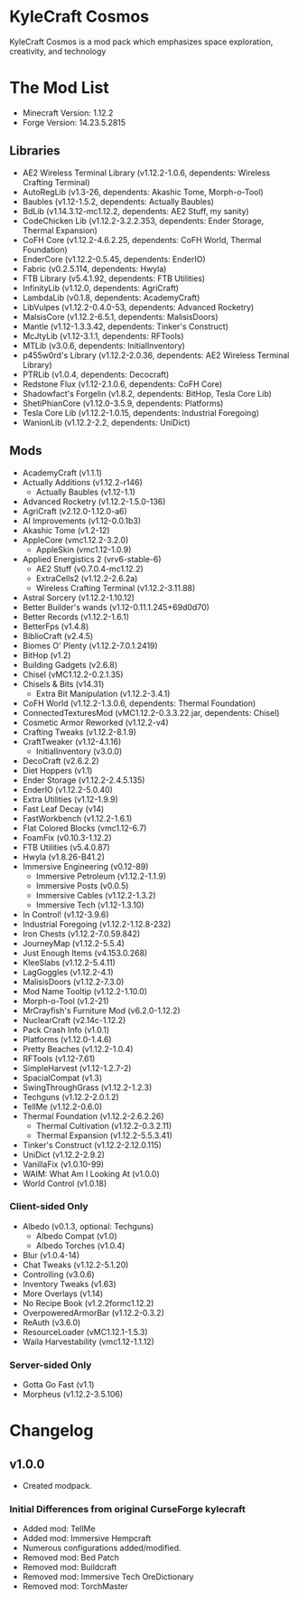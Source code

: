 * KyleCraft Cosmos

KyleCraft Cosmos is a mod pack which emphasizes space exploration, creativity,
and technology

* The Mod List

- Minecraft Version: 1.12.2
- Forge Version: 14.23.5.2815

** Libraries
- AE2 Wireless Terminal Library (v1.12.2-1.0.6, dependents: Wireless Crafting Terminal)
- AutoRegLib (v1.3-26, dependents: Akashic Tome, Morph-o-Tool)
- Baubles (v1.12-1.5.2, dependents: Actually Baubles)
- BdLib (v1.14.3.12-mc1.12.2, dependents: AE2 Stuff, my sanity)
- CodeChicken Lib (v1.12.2-3.2.2.353, dependents: Ender Storage, Thermal Expansion)
- CoFH Core (v1.12.2-4.6.2.25, dependents: CoFH World, Thermal Foundation)
- EnderCore (v1.12.2-0.5.45, dependents: EnderIO)
- Fabric (v0.2.5.114, dependents: Hwyla)
- FTB Library (v5.4.1.92, dependents: FTB Utilities)
- InfinityLib (v1.12.0, dependents: AgriCraft)
- LambdaLib (v0.1.8, dependents: AcademyCraft)
- LibVulpes (v1.12.2-0.4.0-53, dependents: Advanced Rocketry)
- MalsisCore (v1.12.2-6.5.1, dependents: MalisisDoors)
- Mantle (v1.12-1.3.3.42, dependents: Tinker's Construct)
- McJtyLib (v1.12-3.1.1, dependents: RFTools)
- MTLib (v3.0.6, dependents: InitialInventory)
- p455w0rd's Library (v1.12.2-2.0.36, dependents: AE2 Wireless Terminal Library)
- PTRLib (v1.0.4, dependents: Decocraft)
- Redstone Flux (v1.12-2.1.0.6, dependents: CoFH Core)
- Shadowfact's Forgelin (v1.8.2, dependents: BitHop, Tesla Core Lib)
- ShetiPhianCore (v1.12.0-3.5.9, dependents: Platforms)
- Tesla Core Lib (v1.12.2-1.0.15, dependents: Industrial Foregoing)
- WanionLib (v1.12.2-2.2, dependents: UniDict)

** Mods
- AcademyCraft (v1.1.1)
- Actually Additions (v1.12.2-r146)
  - Actually Baubles (v1.12-1.1)
- Advanced Rocketry (v1.12.2-1.5.0-136)
- AgriCraft (v2.12.0-1.12.0-a6)
- AI Improvements (v1.12-0.0.1b3)
- Akashic Tome (v1.2-12)
- AppleCore (vmc1.12.2-3.2.0)
  - AppleSkin (vmc1.12-1.0.9)
- Applied Energistics 2 (vrv6-stable-6)
  - AE2 Stuff (v0.7.0.4-mc1.12.2)
  - ExtraCells2 (v1.12.2-2.6.2a)
  - Wireless Crafting Terminal (v1.12.2-3.11.88)
- Astral Sorcery (v1.12.2-1.10.12)
- Better Builder's wands (v1.12-0.11.1.245+69d0d70)
- Better Records (v1.12.2-1.6.1)
- BetterFps (v1.4.8)
- BiblioCraft (v2.4.5)
- Biomes O' Plenty (v1.12.2-7.0.1.2419)
- BitHop (v1.2)
- Building Gadgets (v2.6.8)
- Chisel (vMC1.12.2-0.2.1.35)
- Chisels & Bits (v14.31)
  - Extra Bit Manipulation (v1.12.2-3.4.1)
- CoFH World (v1.12.2-1.3.0.6, dependents: Thermal Foundation)
- ConnectedTexturesMod (vMC1.12.2-0.3.3.22.jar, dependents: Chisel)
- Cosmetic Armor Reworked (v1.12.2-v4)
- Crafting Tweaks (v1.12.2-8.1.9)
- CraftTweaker (v1.12-4.1.16)
  - InitialInventory (v3.0.0)
- DecoCraft (v2.6.2\under1.12.2)
- Diet Hoppers (v1.1)
- Ender Storage (v1.12.2-2.4.5.135)
- EnderIO (v1.12.2-5.0.40)
- Extra Utilities (v1.12-1.9.9)
- Fast Leaf Decay (v14)
- FastWorkbench (v1.12.2-1.6.1)
- Flat Colored Blocks (vmc1.12-6.7)
- FoamFix (v0.10.3-1.12.2)
- FTB Utilities (v5.4.0.87)
- Hwyla (v1.8.26-B41\under1.12.2)
- Immersive Engineering (v0.12-89)
  - Immersive Petroleum (v1.12.2-1.1.9)
  - Immersive Posts (v0.0.5)
  - Immersive Cables (v1.12.2-1.3.2)
  - Immersive Tech (v1.12-1.3.10)
- In Control! (v1.12-3.9.6)
- Industrial Foregoing (v1.12.2-1.12.8-232)
- Iron Chests (v1.12.2-7.0.59.842)
- JourneyMap (v1.12.2-5.5.4)
- Just Enough Items (v4.153.0.268)
- KleeSlabs (v1.12.2-5.4.11)
- LagGoggles (v1.12.2-4.1)
- MalisisDoors (v1.12.2-7.3.0)
- Mod Name Tooltip (v1.12.2-1.10.0)
- Morph-o-Tool (v1.2-21)
- MrCrayfish's Furniture Mod (v6.2.0-1.12.2)
- NuclearCraft (v2.14c-1.12.2)
- Pack Crash Info (v1.0.1)
- Platforms (v1.12.0-1.4.6)
- Pretty Beaches (v1.12.2-1.0.4)
- RFTools (v1.12-7.61)
- SimpleHarvest (v1.12-1.2.7-2)
- SpacialCompat (v1.3)
- SwingThroughGrass (v1.12.2-1.2.3)
- Techguns (v1.12.2-2.0.1.2\under1)
- TellMe (v1.12.2-0.6.0)
- Thermal Foundation (v1.12.2-2.6.2.26)
  - Thermal Cultivation (v1.12.2-0.3.2.11)
  - Thermal Expansion (v1.12.2-5.5.3.41)
- Tinker's Construct (v1.12.2-2.12.0.115)
- UniDict (v1.12.2-2.9.2)
- VanillaFix (v1.0.10-99)
- WAIM: What Am I Looking At (v1.0.0)
- World Control (v1.0.18)
*** Client-sided Only
- Albedo (v0.1.3, optional: Techguns)
  - Albedo Compat (v1.0)
  - Albedo Torches (v1.0.4)
- Blur (v1.0.4-14)
- Chat Tweaks (v1.12.2-5.1.20)
- Controlling (v3.0.6)
- Inventory Tweaks (v1.63)
- More Overlays (v1.14)
- No Recipe Book (v1.2.2formc1.12.2)
- OverpoweredArmorBar (v1.12.2-0.3.2)
- ReAuth (v3.6.0)
- ResourceLoader (vMC1.12.1-1.5.3)
- Waila Harvestability (vmc1.12-1.1.12)
*** Server-sided Only
- Gotta Go Fast (v1.1)
- Morpheus (v1.12.2-3.5.106)

* Changelog

** v1.0.0
+ Created modpack.
*** Initial Differences from original CurseForge kylecraft
+ Added mod: TellMe
+ Added mod: Immersive Hempcraft
+ Numerous configurations added/modified.
- Removed mod: Bed Patch
- Removed mod: Buildcraft
- Removed mod: Immersive Tech OreDictionary
- Removed mod: TorchMaster
